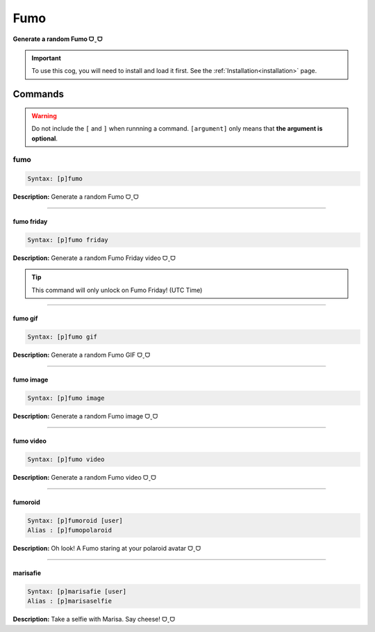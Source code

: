 .. _fumo:

****
Fumo
****
**Generate a random Fumo ᗜˬᗜ**

.. important::
    To use this cog, you will need to install and load it first.
    See the :ref:`Installation<installation>` page.

========
Commands
========

.. warning::
    Do not include the ``[`` and ``]`` when runnning a command.
    ``[argument]`` only means that **the argument is optional**.

----
fumo
----

.. code-block:: yaml

    Syntax: [p]fumo

**Description:** Generate a random Fumo ᗜˬᗜ

----

^^^^^^^^^^^
fumo friday
^^^^^^^^^^^

.. code-block:: yaml

    Syntax: [p]fumo friday

**Description:** Generate a random Fumo Friday video ᗜˬᗜ

.. tip::
    This command will only unlock on Fumo Friday! (UTC Time)

----

^^^^^^^^
fumo gif
^^^^^^^^

.. code-block:: yaml

    Syntax: [p]fumo gif

**Description:** Generate a random Fumo GIF ᗜˬᗜ

----

^^^^^^^^^^
fumo image
^^^^^^^^^^

.. code-block:: yaml

    Syntax: [p]fumo image

**Description:** Generate a random Fumo image ᗜˬᗜ

----

^^^^^^^^^^
fumo video
^^^^^^^^^^

.. code-block:: yaml

    Syntax: [p]fumo video

**Description:** Generate a random Fumo video ᗜˬᗜ

----

^^^^^^^^
fumoroid
^^^^^^^^

.. code-block:: yaml

    Syntax: [p]fumoroid [user]
    Alias : [p]fumopolaroid

**Description:** Oh look! A Fumo staring at your polaroid avatar ᗜˬᗜ

----

^^^^^^^^^
marisafie
^^^^^^^^^

.. code-block:: yaml

    Syntax: [p]marisafie [user]
    Alias : [p]marisaselfie

**Description:** Take a selfie with Marisa. Say cheese! ᗜˬᗜ